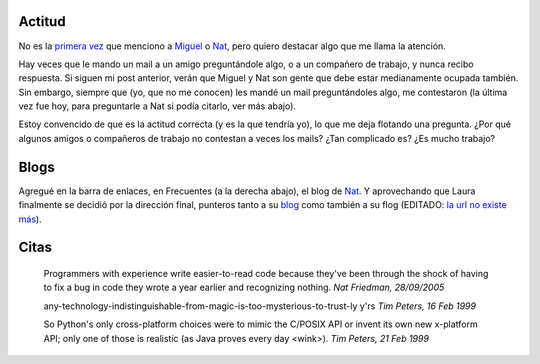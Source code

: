 .. title: Actitud, blogs, y citas
.. date: 2005-09-29 14:36:26
.. tags: actitud, citas, blogs, Python

Actitud
-------

No es la `primera vez </posts/0007>`_ que menciono a `Miguel <https://tirania.org/blog/>`_ o `Nat <http://nat.org>`_, pero quiero destacar algo que me llama la atención.

Hay veces que le mando un mail a un amigo preguntándole algo, o a un compañero de trabajo, y nunca recibo respuesta. Si siguen mi post anterior, verán que Miguel y Nat son gente que debe estar medianamente ocupada también. Sin embargo, siempre que  (yo, que no me conocen) les mandé un mail preguntándoles algo, me contestaron (la última vez fue hoy, para preguntarle a Nat si podía citarlo, ver más abajo).

Estoy convencido de que es la actitud correcta (y es la que tendría yo), lo que me deja flotando una pregunta. ¿Por qué algunos amigos o compañeros de trabajo no contestan a veces los mails? ¿Tan complicado es? ¿Es mucho trabajo?


Blogs
-----

Agregué en la barra de enlaces, en Frecuentes (a la derecha abajo), el blog de `Nat <http://nat.org/>`_. Y aprovechando que Laura finalmente se decidió por la dirección final, punteros tanto a su `blog <http://lalyum.blogspot.com/>`_ como también a su flog (EDITADO: `la url no existe más <http://www.fotolog.net/lalyum/>`__).


Citas
-----

    Programmers with experience write easier-to-read code because they've
    been through the shock of having to fix a bug in code they wrote a
    year earlier and recognizing nothing.
    *Nat Friedman, 28/09/2005*

    any-technology-indistinguishable-from-magic-is-too-mysterious-to-trust-ly y'rs
    *Tim Peters, 16 Feb 1999*

    So Python's only cross-platform choices were to mimic the C/POSIX API or
    invent its own new x-platform API; only one of those is realistic (as
    Java proves every day <wink>).
    *Tim Peters, 21 Feb 1999*
